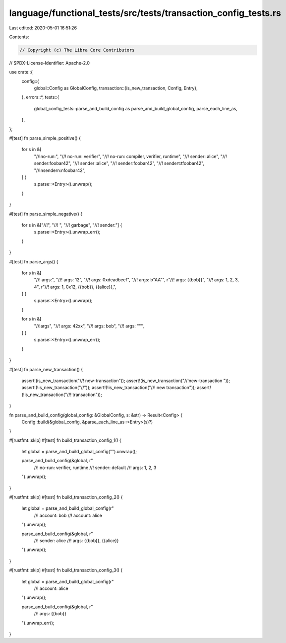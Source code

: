 language/functional_tests/src/tests/transaction_config_tests.rs
===============================================================

Last edited: 2020-05-01 16:51:26

Contents:

.. code-block:: rs

    // Copyright (c) The Libra Core Contributors
// SPDX-License-Identifier: Apache-2.0

use crate::{
    config::{
        global::Config as GlobalConfig,
        transaction::{is_new_transaction, Config, Entry},
    },
    errors::*,
    tests::{
        global_config_tests::parse_and_build_config as parse_and_build_global_config,
        parse_each_line_as,
    },
};

#[test]
fn parse_simple_positive() {
    for s in &[
        "//!no-run:",
        "//! no-run: verifier",
        "//! no-run: compiler, verifier, runtime",
        "//! sender: alice",
        "//! sender:foobar42",
        "//! sender :alice",
        "//! sender:foobar42",
        "//! sender\t:\tfoobar42",
        "//!\nsender\n:\nfoobar42",
    ] {
        s.parse::<Entry>().unwrap();
    }
}

#[test]
fn parse_simple_negative() {
    for s in &["//!", "//! ", "//! garbage", "//! sender:"] {
        s.parse::<Entry>().unwrap_err();
    }
}

#[test]
fn parse_args() {
    for s in &[
        "//! args:",
        "//! args: 12",
        "//! args: 0xdeadbeef",
        "//! args: b\"AA\"",
        r"//! args: {{bob}}",
        "//! args: 1, 2, 3, 4",
        r"//! args: 1, 0x12, {{bob}}, {{alice}},",
    ] {
        s.parse::<Entry>().unwrap();
    }

    for s in &[
        "//!args",
        "//! args: 42xx",
        "//! args: bob",
        "//! args: \"\"",
    ] {
        s.parse::<Entry>().unwrap_err();
    }
}

#[test]
fn parse_new_transaction() {
    assert!(is_new_transaction("//! new-transaction"));
    assert!(is_new_transaction("//!new-transaction "));
    assert!(!is_new_transaction("//"));
    assert!(!is_new_transaction("//! new transaction"));
    assert!(!is_new_transaction("//! transaction"));
}

fn parse_and_build_config(global_config: &GlobalConfig, s: &str) -> Result<Config> {
    Config::build(&global_config, &parse_each_line_as::<Entry>(s)?)
}

#[rustfmt::skip]
#[test]
fn build_transaction_config_1() {
    let global = parse_and_build_global_config("").unwrap();

    parse_and_build_config(&global, r"
        //! no-run: verifier, runtime
        //! sender: default
        //! args: 1, 2, 3
    ").unwrap();
}

#[rustfmt::skip]
#[test]
fn build_transaction_config_2() {
    let global = parse_and_build_global_config(r"
        //! account: bob
        //! account: alice
    ").unwrap();

    parse_and_build_config(&global, r"
        //! sender: alice
        //! args: {{bob}}, {{alice}}
    ").unwrap();
}

#[rustfmt::skip]
#[test]
fn build_transaction_config_3() {
    let global = parse_and_build_global_config(r"
        //! account: alice
    ").unwrap();

    parse_and_build_config(&global, r"
        //! args: {{bob}}
    ").unwrap_err();
}


